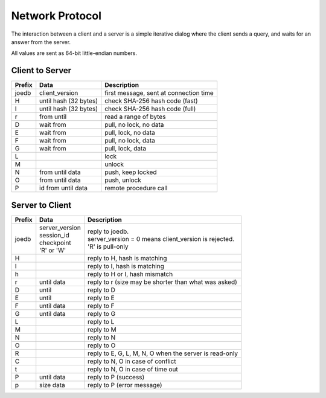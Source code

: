 Network Protocol
================

The interaction between a client and a server is a simple iterative dialog
where the client sends a query, and waits for an answer from the server.

All values are sent as 64-bit little-endian numbers.

Client to Server
----------------

====== ================== ======================================================
Prefix Data               Description
====== ================== ======================================================
joedb  client_version     first message, sent at connection time
H      until              check SHA-256 hash code (fast)
       hash (32 bytes)
I      until              check SHA-256 hash code (full)
       hash (32 bytes)
r      from until         read a range of bytes

D      wait from          pull, no lock, no data
E      wait from          pull, lock, no data
F      wait from          pull, no lock, data
G      wait from          pull, lock, data

L                         lock
M                         unlock
N      from until data    push, keep locked
O      from until data    push, unlock

P      id from until data remote procedure call
====== ================== ======================================================

Server to Client
----------------

====== ================ ======================================================
Prefix Data             Description
====== ================ ======================================================
joedb  | server_version | reply to joedb.
       | session_id     | server_version = 0 means client_version is rejected.
       | checkpoint     | 'R' is pull-only
       | 'R' or 'W'
H                       reply to H, hash is matching
I                       reply to I, hash is matching
h                       reply to H or I, hash mismatch
r      until data       reply to r (size may be shorter than what was asked)

D      until            reply to D
E      until            reply to E
F      until data       reply to F
G      until data       reply to G

L                       reply to L
M                       reply to M
N                       reply to N
O                       reply to O

R                       reply to E, G, L, M, N, O when the server is read-only
C                       reply to N, O in case of conflict
t                       reply to N, O in case of time out

P      until data       reply to P (success)
p      size data        reply to P (error message)
====== ================ ======================================================
